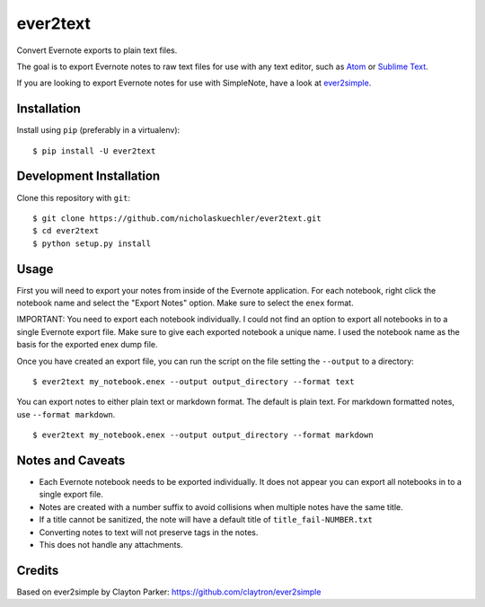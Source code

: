 ever2text
=========

Convert Evernote exports to plain text files.

The goal is to export Evernote notes to raw text files for use with any
text editor, such as `Atom <https://atom.io/>`_ or
`Sublime Text <https://www.sublimetext.com/>`_.

If you are looking to export Evernote notes for use with SimpleNote, have a
look at `ever2simple <https://github.com/claytron/ever2simple>`_.

Installation
------------

Install using ``pip`` (preferably in a virtualenv):

::

    $ pip install -U ever2text

Development Installation
------------------------

Clone this repository with ``git``:

::

    $ git clone https://github.com/nicholaskuechler/ever2text.git
    $ cd ever2text
    $ python setup.py install

Usage
-----

First you will need to export your notes from inside of the Evernote
application. For each notebook, right click the notebook name and select the
"Export Notes" option. Make sure to select the ``enex`` format.

IMPORTANT: You need to export each notebook individually. I could not find an
option to export all notebooks in to a single Evernote export file. Make sure
to give each exported notebook a unique name. I used the notebook name as the
basis for the exported enex dump file.

Once you have created an export file, you can run the script on the file
setting the ``--output`` to a directory:

::

    $ ever2text my_notebook.enex --output output_directory --format text

You can export notes to either plain text or markdown format. The default is
plain text. For markdown formatted notes, use ``--format markdown``.

::

    $ ever2text my_notebook.enex --output output_directory --format markdown

Notes and Caveats
-----------------

- Each Evernote notebook needs to be exported individually. It does not appear
  you can export all notebooks in to a single export file.

- Notes are created with a number suffix to avoid collisions when multiple
  notes have the same title.

- If a title cannot be sanitized, the note will have a default title of
  ``title_fail-NUMBER.txt``

- Converting notes to text will not preserve tags in the notes.

- This does not handle any attachments.

Credits
-------

Based on ever2simple by Clayton Parker: https://github.com/claytron/ever2simple

